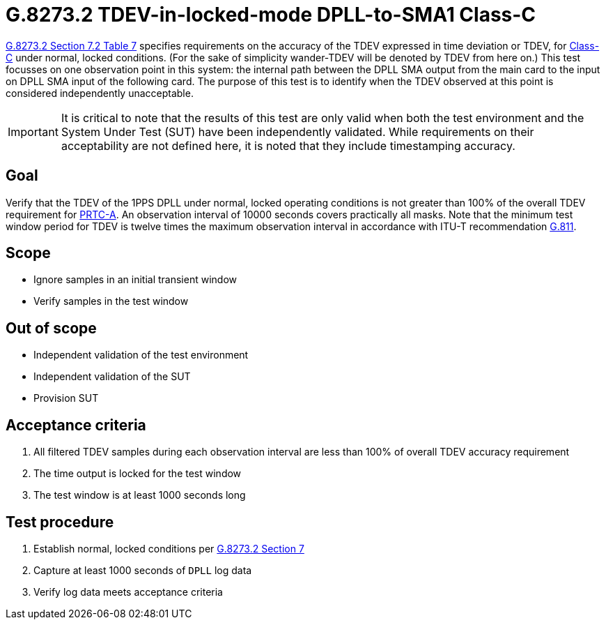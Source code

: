 ifdef::env-github[]
:important-caption: :heavy_exclamation_mark:
endif::[]

= G.8273.2 TDEV-in-locked-mode DPLL-to-SMA1 Class-C

https://www.itu.int/rec/T-REC-G.8273.2/en[G.8273.2 Section 7.2 Table 7] specifies
requirements on the accuracy of the TDEV
expressed in time deviation or TDEV, for
https://www.itu.int/rec/T-REC-G.8273.2/en[Class-C] under normal, locked conditions. (For
the sake of simplicity wander-TDEV will be denoted by TDEV from here on.)
This test focusses on one observation point in this system: the internal path
between the DPLL SMA output from the main card to the input on DPLL SMA input of the following card.
The purpose of this test is to identify when the TDEV observed at this point is considered independently unacceptable.

IMPORTANT: It is critical to note that the results of this test are only valid
when both the test environment and the System Under Test (SUT) have been
independently validated. While requirements on their acceptability are not
defined here, it is noted that they include timestamping accuracy.

== Goal

Verify that the TDEV of the 1PPS DPLL under
normal, locked operating conditions is not greater than 100% of the overall TDEV requirement for https://www.itu.int/rec/T-REC-G.8272/en[PRTC-A].
An observation interval of 10000 seconds covers practically all masks. Note that the minimum test window period for TDEV is twelve times the maximum observation interval in accordance with ITU-T recommendation https://www.itu.int/rec/T-REC-G.811-199709-I/en[G.811].

== Scope

* Ignore samples in an initial transient window
* Verify samples in the test window

== Out of scope

* Independent validation of the test environment
* Independent validation of the SUT
* Provision SUT

== Acceptance criteria

1. All filtered TDEV samples during each observation interval
   are less than 100% of overall TDEV accuracy requirement
2. The time output is locked for the test window
3. The test window is at least 1000 seconds long

== Test procedure

1. Establish normal, locked conditions per
   https://www.itu.int/rec/T-REC-G.8273.2/en[G.8273.2 Section 7]
2. Capture at least 1000 seconds of `DPLL` log data
3. Verify log data meets acceptance criteria
